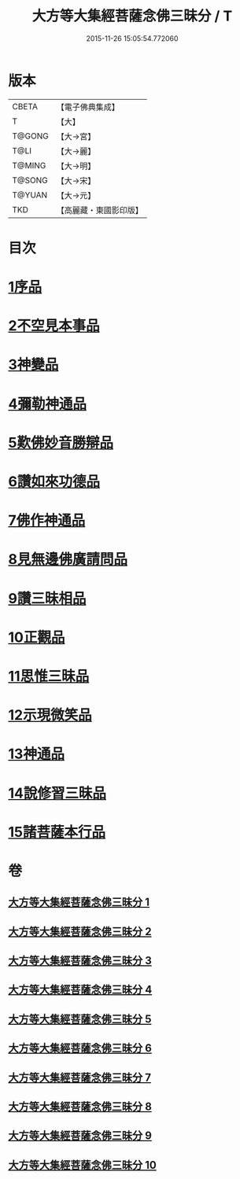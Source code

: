 #+TITLE: 大方等大集經菩薩念佛三昧分 / T
#+DATE: 2015-11-26 15:05:54.772060
* 版本
 |     CBETA|【電子佛典集成】|
 |         T|【大】     |
 |    T@GONG|【大→宮】   |
 |      T@LI|【大→麗】   |
 |    T@MING|【大→明】   |
 |    T@SONG|【大→宋】   |
 |    T@YUAN|【大→元】   |
 |       TKD|【高麗藏・東國影印版】|

* 目次
* [[file:KR6h0024_001.txt::001-0830a7][1序品]]
* [[file:KR6h0024_001.txt::0832b28][2不空見本事品]]
* [[file:KR6h0024_003.txt::003-0838a11][3神變品]]
* [[file:KR6h0024_004.txt::0843b12][4彌勒神通品]]
* [[file:KR6h0024_004.txt::0844c12][5歎佛妙音勝辯品]]
* [[file:KR6h0024_005.txt::0848a25][6讚如來功德品]]
* [[file:KR6h0024_006.txt::006-0851a11][7佛作神通品]]
* [[file:KR6h0024_006.txt::0852b9][8見無邊佛廣請問品]]
* [[file:KR6h0024_007.txt::007-0855b9][9讚三昧相品]]
* [[file:KR6h0024_007.txt::0856c17][10正觀品]]
* [[file:KR6h0024_007.txt::0858b11][11思惟三昧品]]
* [[file:KR6h0024_008.txt::0860b16][12示現微笑品]]
* [[file:KR6h0024_008.txt::0861a19][13神通品]]
* [[file:KR6h0024_009.txt::0865c12][14說修習三昧品]]
* [[file:KR6h0024_010.txt::0870a7][15諸菩薩本行品]]
* 卷
** [[file:KR6h0024_001.txt][大方等大集經菩薩念佛三昧分 1]]
** [[file:KR6h0024_002.txt][大方等大集經菩薩念佛三昧分 2]]
** [[file:KR6h0024_003.txt][大方等大集經菩薩念佛三昧分 3]]
** [[file:KR6h0024_004.txt][大方等大集經菩薩念佛三昧分 4]]
** [[file:KR6h0024_005.txt][大方等大集經菩薩念佛三昧分 5]]
** [[file:KR6h0024_006.txt][大方等大集經菩薩念佛三昧分 6]]
** [[file:KR6h0024_007.txt][大方等大集經菩薩念佛三昧分 7]]
** [[file:KR6h0024_008.txt][大方等大集經菩薩念佛三昧分 8]]
** [[file:KR6h0024_009.txt][大方等大集經菩薩念佛三昧分 9]]
** [[file:KR6h0024_010.txt][大方等大集經菩薩念佛三昧分 10]]
